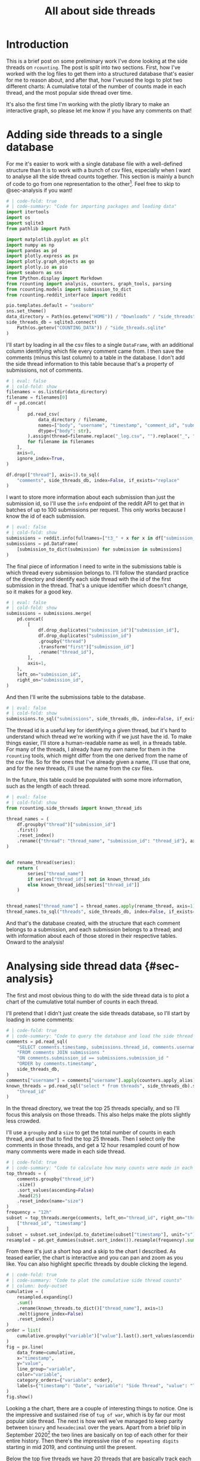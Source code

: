 #+PROPERTY: header-args:jupyter-python  :session side_threads :kernel counting
#+PROPERTY: header-args    :pandoc t :tangle yes
#+TITLE: All about side threads

* Introduction
This is a brief post on some preliminary work I've done looking at the side threads on ~rcounting~. The post is split into two sections. First, how I've worked with the log files to get them into a structured database that's easier for me to reason about, and after that, how I'veused the logs to plot two different charts: A cumulative total of the number of counts made in each thread, and the most popular side thread over time.

It's also the first time I'm working with the plotly library to make an interactive graph, so please let me know if you have any comments on that!

* Adding side threads to a single database

For me it's easier to work with a single database file with a well-defined structure than it is to work with a bunch of csv files, especially when I want to analyse all the side thread counts together. This section is mainly a bunch of code to go from one representation to the other[fn:1]. Feel free to skip to @sec-analysis if you want!

#+begin_src jupyter-python
  # | code-fold: true
  # | code-summary: "Code for importing packages and loading data"
  import itertools
  import os
  import sqlite3
  from pathlib import Path

  import matplotlib.pyplot as plt
  import numpy as np
  import pandas as pd
  import plotly.express as px
  import plotly.graph_objects as go
  import plotly.io as pio
  import seaborn as sns
  from IPython.display import Markdown
  from rcounting import analysis, counters, graph_tools, parsing
  from rcounting.models import submission_to_dict
  from rcounting.reddit_interface import reddit

  pio.templates.default = "seaborn"
  sns.set_theme()
  data_directory = Path(os.getenv("HOME")) / "Downloads" / "side_threads"
  side_threads_db = sqlite3.connect(
      Path(os.getenv("COUNTING_DATA")) / "side_threads.sqlite"
  )
#+end_src

I'll start by loading in all the csv files to a single ~DataFrame~, with an additional column identifying which file every comment came from. I then save the comments (minus this last column) to a table in the database. I don't add the side thread information to this table because that's a property of submissions, not of comments.

#+begin_src jupyter-python
  # | eval: false
  # | cold-fold: show
  filenames = os.listdir(data_directory)
  filename = filenames[0]
  df = pd.concat(
      [
          pd.read_csv(
              data_directory / filename,
              names=["body", "username", "timestamp", "comment_id", "submission_id"],
              dtype={"body": str},
          ).assign(thread=filename.replace("_log.csv", "").replace("_", " "))
          for filename in filenames
      ],
      axis=0,
      ignore_index=True,
  )

  df.drop(["thread"], axis=1).to_sql(
      "comments", side_threads_db, index=False, if_exists="replace"
  )
#+end_src


I want to store more information about each submission than just the submission id, so I'll use the ~info~ endpoint of the reddit API to get that in batches of up to 100 submissions per request. This only works because I know the id of each submission.
#+begin_src jupyter-python
  # | eval: false
  # | cold-fold: show
  submissions = reddit.info(fullnames=["t3_" + x for x in df["submission_id"].unique()])
  submissions = pd.DataFrame(
      [submission_to_dict(submission) for submission in submissions]
  )
#+end_src

The final piece of information I need to write in the submissions table is which thread every submission belongs to. I'll follow the standard practice of the directory and identify each side thread with the id of the first submission in the thread. That's a unique identifier which doesn't change, so it makes for a good key.
#+begin_src jupyter-python
  # | eval: false
  # | cold-fold: show
  submissions = submissions.merge(
      pd.concat(
          [
              df.drop_duplicates("submission_id")["submission_id"],
              df.drop_duplicates("submission_id")
              .groupby("thread")
              .transform("first")["submission_id"]
              .rename("thread_id"),
          ],
          axis=1,
      ),
      left_on="submission_id",
      right_on="submission_id",
  )
#+end_src

And then I'll write the submissions table to the database.
#+begin_src jupyter-python
  # | eval: false
  # | cold-fold: show
  submissions.to_sql("submissions", side_threads_db, index=False, if_exists="replace")
#+end_src

The thread id is a useful key for identifying a given thread, but it's hard to understand which thread we're working with if we just have the id. To make things easier, I'll store a human-readable name as well, in a threads table. For many of the threads, I already have my own name for them in the ~rcounting~ tools, which might differ from the one derived from the name of the csv file. So for the ones that I've already given a name, I'll use that one, and for the new threads, I'll use the name from the csv files.

In the future, this table could be populated with some more information, such as the length of each thread.
#+begin_src jupyter-python
  # | eval: false
  # | cold-fold: show
  from rcounting.side_threads import known_thread_ids

  thread_names = (
      df.groupby("thread")["submission_id"]
      .first()
      .reset_index()
      .rename({"thread": "thread_name", "submission_id": "thread_id"}, axis=1)
  )


  def rename_thread(series):
      return (
          series["thread_name"]
          if series["thread_id"] not in known_thread_ids
          else known_thread_ids[series["thread_id"]]
      )


  thread_names["thread_name"] = thread_names.apply(rename_thread, axis=1)
  thread_names.to_sql("threads", side_threads_db, index=False, if_exists="replace")
#+end_src

And that's the database created, with the structure that each comment belongs to a submission, and each submission belongs to a thread; and with information about each of those stored in their respective tables. Onward to the analysis!


* Analysing side thread data {#sec-analysis}
The first and most obvious thing to do with the side thread data is to plot a chart of the cumulative total number of counts in each thread.

I'll pretend that I didn't just create the side threads database, so I'll start by loading in some comments:

#+begin_src jupyter-python
  # | code-fold: true
  # | code-summary: "Code to query the database and load the side thread comments"
  comments = pd.read_sql(
      "SELECT comments.timestamp, submissions.thread_id, comments.username "
      "FROM comments JOIN submissions "
      "ON comments.submission_id == submissions.submission_id "
      "ORDER by comments.timestamp",
      side_threads_db,
  )
  comments["username"] = comments["username"].apply(counters.apply_alias)
  known_threads = pd.read_sql("select * from threads", side_threads_db).set_index(
      "thread_id"
  )
#+end_src

In the thread directory, we treat the top 25 threads specially, and so I'll focus this analysis on those threads. This also helps make the plots slightly less crowded.

I'll use a ~groupby~ and a ~size~ to get the total number of counts in each thread, and use that to find the top 25 threads. Then I select only the comments in those threads, and get a 12 hour resampled count of how many comments were made in each side thread.

#+begin_src jupyter-python
  # | code-fold: true
  # | code-summary: "Code to calculate how many counts were made in each side thread in 12 hour periods"
  top_threads = (
      comments.groupby("thread_id")
      .size()
      .sort_values(ascending=False)
      .head(25)
      .reset_index(name="size")
  )
  frequency = "12h"
  subset = top_threads.merge(comments, left_on="thread_id", right_on="thread_id")[
      ["thread_id", "timestamp"]
  ]
  subset = subset.set_index(pd.to_datetime(subset["timestamp"], unit="s"))["thread_id"]
  resampled = pd.get_dummies(subset.sort_index()).resample(frequency).sum()
#+end_src

From there it's just a short hop and a skip to the chart I described. As teased earlier, the chart is interactive and you can pan and zoom as you like. You can also highlight specific threads by double clicking the legend.

#+begin_src jupyter-python
  # | code-fold: true
  # | code-summary: "Code to plot the cumulative side thread counts"
  # | column: body-outset
  cumulative = (
      resampled.expanding()
      .sum()
      .rename(known_threads.to_dict()["thread_name"], axis=1)
      .melt(ignore_index=False)
      .reset_index()
  )
  order = list(
      cumulative.groupby("variable")["value"].last().sort_values(ascending=False).index
  )
  fig = px.line(
      data_frame=cumulative,
      x="timestamp",
      y="value",
      line_group="variable",
      color="variable",
      category_orders={"variable": order},
      labels={"timestamp": "Date", "variable": "Side Thread", "value": "Total Counts"},
  )
  fig.show()
#+end_src

Looking a the chart, there are a couple of interesting things to notice. One is the impressive and sustained rise of ~tug of war~, which is by far our most popular side thread. The next is how well we've managed to keep parity between ~binary~ and ~hexadecimal~ over the years. Apart from a brief blip in September 2020[fn:2] the two lines are basically on top of each other for their entire history. Then there's the impressive rise of ~no repeating digits~ starting in mid 2019, and continuing until the present.

Below the top five threads we have 20 threads that are basically track each other, all growing at approximately the same rate. In this group, it's maybe interesting to note the growth of ~age~, which wasn't started until mid-2019, and saw a big rise, before levelling off after the start of 2022. And then there's ~time~, which made it to the very top of this group, before completely halting in late 2022.

** The most prolific side thread counters
We can use basically the same approach to find and plot the top side thread counters over time,

#+begin_src jupyter-python
  # | code-fold: true
  # | code-summary: "Code to plot the hall of side threads"
  #| column: body-outset
  counts = comments.groupby("username").size().sort_values(ascending=False)
  top_counters = [x for x in counts.index if not counters.is_banned_counter(x)][:25]
  df = comments.loc[comments["username"].isin(top_counters), ["username", "timestamp"]]
  total = (
      pd.get_dummies(df.set_index(pd.to_datetime(df["timestamp"], unit="s"))["username"])
      .resample(frequency)
      .sum()
      .cumsum()
      .melt(ignore_index=False)
      .reset_index()
      .rename(
          {"timestamp": "Date", "variable": "Counter", "value": "Total Counts"}, axis=1
      )
  )

  fig = px.line(
      data_frame=total,
      x="Date",
      y="Total Counts",
      line_group="Counter",
      color="Counter",
      category_orders={"Counter": top_counters},
  )
  fig.show()
#+end_src

A couple of things stand out about this plot too. The first is how consistent ~u/TheNitromeFan~'s counting rate was between late 2017 and the start of 2022, followed by his semi-retirement since then. Similarly, you can see how ~atomicimploder~ bascially left the subreddit for a couple of years before coming back to reclaim his number 2 spot in the total number of side thread counts.

It's also fun to see how many of our counters have wildly varying rates of side thread activity over time, which makes for bumpy lines on this plot.

** Plotting the most popular side thread over time
We can also look at which side thread is the most popular in any given 30 day period[fn:3], shown here below

#+begin_src jupyter-python
  # | code-fold: true
  # | code-summary: "Code to plot the most popular side thread"
  # | column: body-outset

  window = "30d"
  one_hot = resampled.rolling(window).sum().idxmax(axis=1)
  mode = pd.get_dummies(one_hot).rename(known_threads.to_dict()["thread_name"], axis=1)
  mode = mode[[x for x in order if x in mode.columns]]
  labels = {"timestamp": "Date", "variable": "Side thread"}
  palette = sns.color_palette("colorblind", len(mode.columns))
  colors = [f"rgb{tuple(256*np.array(x))}" for x in palette]

  fig = go.Figure()
  for column, color in zip(mode.columns, colors):
      fig.add_trace(
          go.Scatter(
              x=mode.index,
              y=mode[column],
              fill="tozeroy",
              mode="none",
              fillcolor=color,
              name=column,
              hoveron="points+fills",
          )
      )
  fig.update_yaxes(range=[0, 1], visible=False, showticklabels=False)
  fig.show()
#+end_src

What I'd most like to draw your attention to with this plot is the four month stretch in 2021 when ~ternary~ was our most popular thread, and 25k counts were made in it. This is the only time ~ternary~ has ever been the most popular side thread, and the reason for the rapid rise is that somebody had decided to push the thread hard to reach an extra digit. Once that was accomplished, the activity declined to basically where it was before.

I was originally going to include some deeper analysis of ~tug of war~ in this post as well, but cleaning up that data is going to take a lot longer than I thought, so that's all for now! If you have any suggestions for things you'd like to see me do with the side thread data, let me know!

[fn:1] I'll make a separate script that logs threads to this database later, but to start with I'll populate it with all the historical counts that [[https://reddit.com/user/Countletics][u/Countletics]] and [[https://reddit.com/user/Antichess][u/Antichess]] have been nice enough to provide.
[fn:2] Caused by counters who were unaware of the parity goal running a couple of threads
[fn:3] To be precise, we'll be looking at which of the *current top 25 threads* is the most popular at any time. So if a thread was popular once, but has since dropped out of the top 25 you won't find it here.

